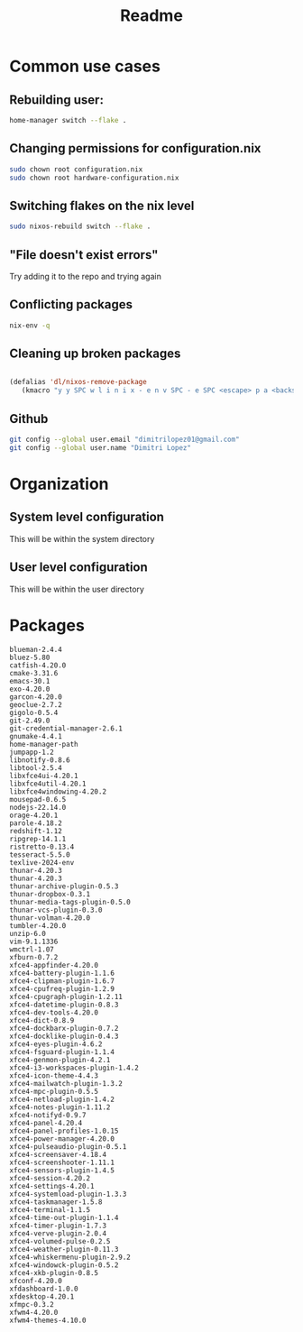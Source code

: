#+title: Readme

* Common use cases
** Rebuilding user:
#+begin_src bash
home-manager switch --flake .
#+end_src
** Changing permissions for configuration.nix
#+begin_src bash
sudo chown root configuration.nix
sudo chown root hardware-configuration.nix
#+end_src
** Switching flakes on the nix level
#+begin_src bash
sudo nixos-rebuild switch --flake .
#+end_src
** "File doesn't exist errors"
Try adding it to the repo and trying again
** Conflicting packages
#+begin_src bash
nix-env -q
#+end_src
** Cleaning up broken packages
#+begin_src emacs-lisp :tangle yes

(defalias 'dl/nixos-remove-package
   (kmacro "y y SPC w l i n i x - e n v SPC - e SPC <escape> p a <backspace> ; SPC h o m e - m a n a g e r SPC s w i t c h SPC - - f l a k e  SPC . <escape> <return>"))
#+end_src

#+RESULTS:
: dl/nixos-remove-package
** Github
#+begin_src bash
git config --global user.email "dimitrilopez01@gmail.com"
git config --global user.name "Dimitri Lopez"
#+end_src

#+RESULTS:


* Organization
** System level configuration
This will be within the system directory
** User level configuration
This will be within the user directory
* Packages
#+begin_src
blueman-2.4.4
bluez-5.80
catfish-4.20.0
cmake-3.31.6
emacs-30.1
exo-4.20.0
garcon-4.20.0
geoclue-2.7.2
gigolo-0.5.4
git-2.49.0
git-credential-manager-2.6.1
gnumake-4.4.1
home-manager-path
jumpapp-1.2
libnotify-0.8.6
libtool-2.5.4
libxfce4ui-4.20.1
libxfce4util-4.20.1
libxfce4windowing-4.20.2
mousepad-0.6.5
nodejs-22.14.0
orage-4.20.1
parole-4.18.2
redshift-1.12
ripgrep-14.1.1
ristretto-0.13.4
tesseract-5.5.0
texlive-2024-env
thunar-4.20.3
thunar-4.20.3
thunar-archive-plugin-0.5.3
thunar-dropbox-0.3.1
thunar-media-tags-plugin-0.5.0
thunar-vcs-plugin-0.3.0
thunar-volman-4.20.0
tumbler-4.20.0
unzip-6.0
vim-9.1.1336
wmctrl-1.07
xfburn-0.7.2
xfce4-appfinder-4.20.0
xfce4-battery-plugin-1.1.6
xfce4-clipman-plugin-1.6.7
xfce4-cpufreq-plugin-1.2.9
xfce4-cpugraph-plugin-1.2.11
xfce4-datetime-plugin-0.8.3
xfce4-dev-tools-4.20.0
xfce4-dict-0.8.9
xfce4-dockbarx-plugin-0.7.2
xfce4-docklike-plugin-0.4.3
xfce4-eyes-plugin-4.6.2
xfce4-fsguard-plugin-1.1.4
xfce4-genmon-plugin-4.2.1
xfce4-i3-workspaces-plugin-1.4.2
xfce4-icon-theme-4.4.3
xfce4-mailwatch-plugin-1.3.2
xfce4-mpc-plugin-0.5.5
xfce4-netload-plugin-1.4.2
xfce4-notes-plugin-1.11.2
xfce4-notifyd-0.9.7
xfce4-panel-4.20.4
xfce4-panel-profiles-1.0.15
xfce4-power-manager-4.20.0
xfce4-pulseaudio-plugin-0.5.1
xfce4-screensaver-4.18.4
xfce4-screenshooter-1.11.1
xfce4-sensors-plugin-1.4.5
xfce4-session-4.20.2
xfce4-settings-4.20.1
xfce4-systemload-plugin-1.3.3
xfce4-taskmanager-1.5.8
xfce4-terminal-1.1.5
xfce4-time-out-plugin-1.1.4
xfce4-timer-plugin-1.7.3
xfce4-verve-plugin-2.0.4
xfce4-volumed-pulse-0.2.5
xfce4-weather-plugin-0.11.3
xfce4-whiskermenu-plugin-2.9.2
xfce4-windowck-plugin-0.5.2
xfce4-xkb-plugin-0.8.5
xfconf-4.20.0
xfdashboard-1.0.0
xfdesktop-4.20.1
xfmpc-0.3.2
xfwm4-4.20.0
xfwm4-themes-4.10.0
#+end_src
